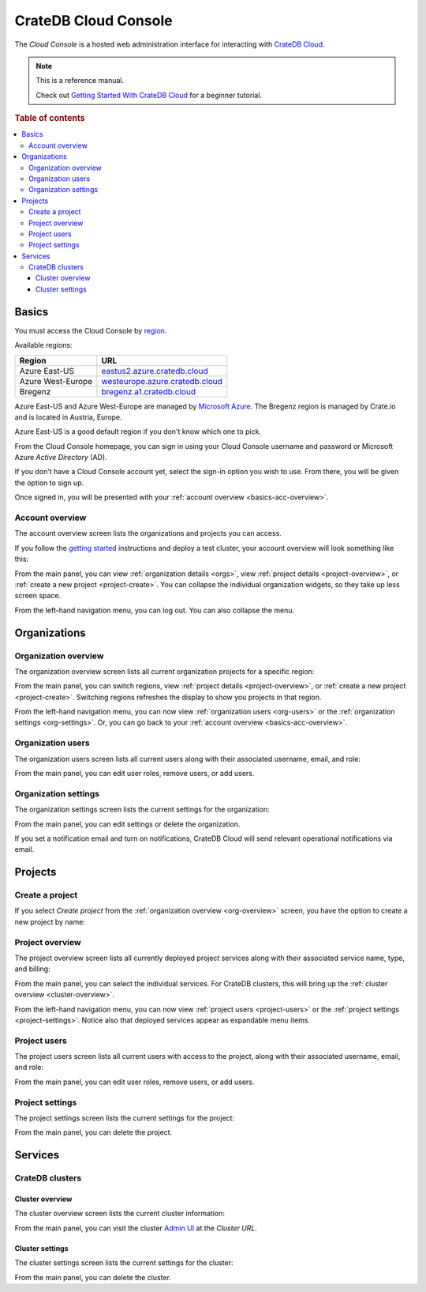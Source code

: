 .. _index:

=====================
CrateDB Cloud Console
=====================

The *Cloud Console* is a hosted web administration interface for interacting
with `CrateDB Cloud`_.

.. NOTE::

    This is a reference manual.

    Check out `Getting Started With CrateDB Cloud`_ for a beginner tutorial.

.. SEEALSO::

    This is an open source documentation project. We host the source
    code and issue tracker on `GitHub`_.

.. rubric:: Table of contents

.. contents::
   :local:


.. _basics:

Basics
======

.. image:: _assets/img/start.png

You must access the Cloud Console by `region`_.

Available regions:

+-------------------+-----------------------------------+
| Region            | URL                               |
+===================+===================================+
| Azure East-US     | `eastus2.azure.cratedb.cloud`_    |
+-------------------+-----------------------------------+
| Azure West-Europe | `westeurope.azure.cratedb.cloud`_ |
+-------------------+-----------------------------------+
| Bregenz           | `bregenz.a1.cratedb.cloud`_       |
+-------------------+-----------------------------------+

Azure East-US and Azure West-Europe are managed by `Microsoft Azure`_. The
Bregenz region is managed by Crate.io and is located in Austria, Europe.

Azure East-US is a good default region if you don't know which one to pick.

From the Cloud Console homepage, you can sign in using your Cloud
Console username and password or Microsoft Azure *Active Directory*
(AD).

If you don't have a Cloud Console account yet, select the sign-in option
you wish to use. From there, you will be given the option to sign up.

Once signed in, you will be presented with your :ref:`account overview
<basics-acc-overview>`.


.. _basics-acc-overview:

Account overview
----------------

The account overview screen lists the organizations and projects you
can access.

If you follow the `getting started`_ instructions and deploy a test
cluster, your account overview will look something like this:

.. image:: _assets/img/account-overview.png

From the main panel, you can view :ref:`organization details <orgs>`,
view :ref:`project details <project-overview>`, or :ref:`create a new
project <project-create>`. You can collapse the individual organization
widgets, so they take up less screen space.

From the left-hand navigation menu, you can log out. You can also collapse
the menu.


.. _orgs:

Organizations
=============


.. _org-overview:

Organization overview
---------------------

The organization overview screen lists all current organization projects
for a specific region:

.. image:: _assets/img/organization-overview.png

From the main panel, you can switch regions, view :ref:`project details
<project-overview>`, or :ref:`create a new project <project-create>`.
Switching regions refreshes the display to show you projects in that
region.

From the left-hand navigation menu, you can now view :ref:`organization
users <org-users>` or the :ref:`organization settings <org-settings>`.
Or, you can go back to your :ref:`account overview
<basics-acc-overview>`.


.. _org-users:

Organization users
------------------

The organization users screen lists all current users along with their
associated username, email, and role:

.. image:: _assets/img/org-users.png

From the main panel, you can edit user roles, remove users, or add users.


.. _org-settings:

Organization settings
---------------------

The organization settings screen lists the current settings for the
organization:

.. image:: _assets/img/org-settings.png

From the main panel, you can edit settings or delete the organization.

If you set a notification email and turn on notifications, CrateDB Cloud
will send relevant operational notifications via email.


.. _projects:

Projects
========


.. _project-create:

Create a project
----------------

If you select *Create project* from the :ref:`organization overview
<org-overview>` screen, you have the option to create a new project by
name:

.. image:: _assets/img/create-project.png


.. _project-overview:

Project overview
----------------

The project overview screen lists all currently deployed project
services along with their associated service name, type, and billing:

.. image:: _assets/img/project-overview.png

From the main panel, you can select the individual services. For CrateDB
clusters, this will bring up the :ref:`cluster overview
<cluster-overview>`.

From the left-hand navigation menu, you can now view :ref:`project users
<project-users>` or the :ref:`project settings <project-settings>`.
Notice also that deployed services appear as expandable menu items.


.. _project-users:

Project users
-------------

The project users screen lists all current users with access to the
project, along with their associated username, email, and role:

.. image:: _assets/img/project-users.png

From the main panel, you can edit user roles, remove users, or add users.


.. _project-settings:

Project settings
----------------

The project settings screen lists the current settings for the project:

.. image:: _assets/img/project-settings.png

From the main panel, you can delete the project.


.. _services:

Services
========


.. _services-cluster:

CrateDB clusters
----------------


.. _cluster-overview:

Cluster overview
................

The cluster overview screen lists the current cluster information:

.. image:: _assets/img/cluster-overview.png

From the main panel, you can visit the cluster `Admin UI`_ at the *Cluster URL*.


.. _cluster-settings:

Cluster settings
................

The cluster settings screen lists the current settings for the cluster:

.. image:: _assets/img/cluster-settings.png

From the main panel, you can delete the cluster.


.. _Admin UI: https://crate.io/docs/clients/admin-ui/
.. _bregenz.a1.cratedb.cloud: https://bregenz.a1.cratedb.cloud/
.. _CrateDB Cloud: https://crate.io/products/cratedb-cloud/
.. _eastus2.azure.cratedb.cloud: https://eastus2.azure.cratedb.cloud/
.. _Getting Started With CrateDB Cloud: https://crate.io/docs/cloud/getting-started/
.. _getting started: https://crate.io/docs/cloud/getting-started/
.. _GitHub: https://github.com/crate/cloud-console
.. _Microsoft Azure: https://azure.microsoft.com/en-us/
.. _region: https://azure.microsoft.com/en-us/global-infrastructure/regions/
.. _westeurope.azure.cratedb.cloud: https://westeurope.azure.cratedb.cloud/
